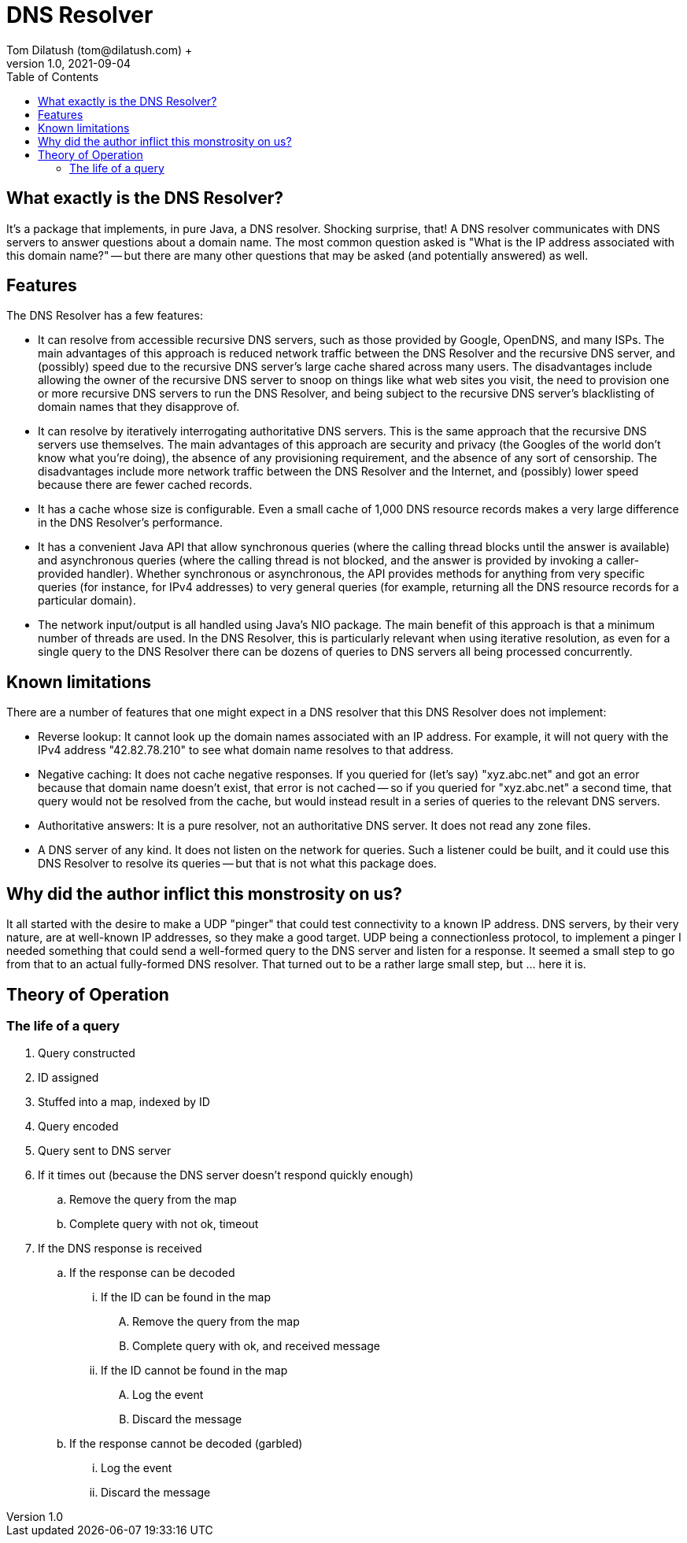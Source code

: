 = DNS Resolver
Tom Dilatush (tom@dilatush.com) +
V1.0, 2021-09-04
:toc:
:toc-placement!:
toc::[]

== What exactly is the DNS Resolver?
It's a package that implements, in pure Java, a DNS resolver.  Shocking surprise, that!  A DNS resolver communicates with DNS servers to answer questions about a domain name.  The most common question asked is "What is the IP address associated with this domain name?" -- but there are many other questions that may be asked (and potentially answered) as well.

== Features
The DNS Resolver has a few features:

* It can resolve from accessible recursive DNS servers, such as those provided by Google, OpenDNS, and many ISPs.  The main advantages of this approach is reduced network traffic between the DNS Resolver and the recursive DNS server, and (possibly) speed due to the recursive DNS server's large cache shared across many users.  The disadvantages include allowing the owner of the recursive DNS server to snoop on things like what web sites you visit, the need to provision one or more recursive DNS servers to run the DNS Resolver, and being subject to the recursive DNS server's blacklisting of domain names that they disapprove of.
* It can resolve by iteratively interrogating authoritative DNS servers.  This is the same approach that the recursive DNS servers use themselves.  The main advantages of this approach are security and privacy (the Googles of the world don't know what you're doing), the absence of any provisioning requirement, and the absence of any sort of censorship.  The disadvantages include more network traffic between the DNS Resolver and the Internet, and (possibly) lower speed because there are fewer cached records.
* It has a cache whose size is configurable.  Even a small cache of 1,000 DNS resource records makes a very large difference in the DNS Resolver's performance.
* It has a convenient Java API that allow synchronous queries (where the calling thread blocks until the answer is available) and asynchronous queries (where the calling thread is not blocked, and the answer is provided by invoking a caller-provided handler).  Whether synchronous or asynchronous, the API provides methods for anything from very specific queries (for instance, for IPv4 addresses) to very general queries (for example, returning all the DNS resource records for a particular domain).
* The network input/output is all handled using Java's NIO package.  The main benefit of this approach is that a minimum number of threads are used.  In the DNS Resolver, this is particularly relevant when using iterative resolution, as even for a single query to the DNS Resolver there can be dozens of queries to DNS servers all being processed concurrently.

== Known limitations
There are a number of features that one might expect in a DNS resolver that this DNS Resolver does not implement:

* Reverse lookup: It cannot look up the domain names associated with an IP address.  For example, it will not query with the IPv4 address "42.82.78.210" to see what domain name resolves to that address.
* Negative caching: It does not cache negative responses.  If you queried for (let's say) "xyz.abc.net" and got an error because that domain name doesn't exist, that error is not cached -- so if you queried for "xyz.abc.net" a second time, that query would not be resolved from the cache, but would instead result in a series of queries to the relevant DNS servers.
* Authoritative answers: It is a pure resolver, not an authoritative DNS server.  It does not read any zone files.
* A DNS server of any kind.  It does not listen on the network for queries.  Such a listener could be built, and it could use this DNS Resolver to resolve its queries -- but that is not what this package does.

== Why did the author inflict this monstrosity on us?
It all started with the desire to make a UDP "pinger" that could test connectivity to a known IP address.  DNS servers, by their very nature, are at well-known IP addresses, so they make a good target.  UDP being a connectionless protocol, to implement a pinger I needed something that could send a well-formed query to the DNS server and listen for a response.  It seemed a small step to go from that to an actual fully-formed DNS resolver.  That turned out to be a rather large small step, but ... here it is.

== Theory of Operation

=== The life of a query
.  Query constructed
.  ID assigned
.  Stuffed into a map, indexed by ID
.  Query encoded
.  Query sent to DNS server
.  If it times out (because the DNS server doesn't respond quickly enough)
..  Remove the query from the map
..  Complete query with not ok, timeout
.  If the DNS response is received
..  If the response can be decoded
...  If the ID can be found in the map
....  Remove the query from the map
....  Complete query with ok, and received message
...  If the ID cannot be found in the map
....  Log the event
....  Discard the message
.. If the response cannot be decoded (garbled)
...  Log the event
...  Discard the message
